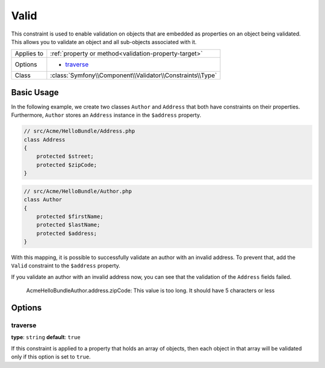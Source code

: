 Valid
=====

This constraint is used to enable validation on objects that are embedded
as properties on an object being validated. This allows you to validate an
object and all sub-objects associated with it.

+----------------+---------------------------------------------------------------------+
| Applies to     | :ref:`property or method<validation-property-target>`               |
+----------------+---------------------------------------------------------------------+
| Options        | - `traverse`_                                                       |
+----------------+---------------------------------------------------------------------+
| Class          | :class:`Symfony\\Component\\Validator\\Constraints\\Type`           |
+----------------+---------------------------------------------------------------------+

Basic Usage
-----------

In the following example, we create two classes ``Author`` and ``Address``
that both have constraints on their properties. Furthermore, ``Author`` stores
an ``Address`` instance in the ``$address`` property.

.. code-block:: php

    // src/Acme/HelloBundle/Address.php
    class Address
    {
        protected $street;
        protected $zipCode;
    }

.. code-block:: php

    // src/Acme/HelloBundle/Author.php
    class Author
    {
        protected $firstName;
        protected $lastName;
        protected $address;
    }

.. configuration-block::

    .. code-block:: yaml

        # src/Acme/HelloBundle/Resources/config/validation.yml
        Acme\HelloBundle\Address:
            properties:
                street:
                    - NotBlank: ~
                zipCode:
                    - NotBlank: ~
                    - MaxLength: 5

        Acme\HelloBundle\Author:
            properties:
                firstName:
                    - NotBlank: ~
                    - MinLength: 4
                lastName:
                    - NotBlank: ~

    .. code-block:: xml

        <!-- src/Acme/HelloBundle/Resources/config/validation.xml -->
        <class name="Acme\HelloBundle\Address">
            <property name="street">
                <constraint name="NotBlank" />
            </property>
            <property name="zipCode">
                <constraint name="NotBlank" />
                <constraint name="MaxLength">5</constraint>
            </property>
        </class>

        <class name="Acme\HelloBundle\Author">
            <property name="firstName">
                <constraint name="NotBlank" />
                <constraint name="MinLength">4</constraint>
            </property>
            <property name="lastName">
                <constraint name="NotBlank" />
            </property>
        </class>

    .. code-block:: php

        // src/Acme/HelloBundle/Address.php
        use Symfony\Component\Validator\Mapping\ClassMetadata;
        use Symfony\Component\Validator\Constraints\NotBlank;
        use Symfony\Component\Validator\Constraints\MaxLength;
        
        class Address
        {
            protected $street;

            protected $zipCode;
            
            public static function loadValidatorMetadata(ClassMetadata $metadata)
            {
                $metadata->addPropertyConstraint('street', new NotBlank());
                $metadata->addPropertyConstraint('zipCode', new NotBlank());
                $metadata->addPropertyConstraint('zipCode', new MaxLength(5));
            }
        }

        // src/Acme/HelloBundle/Author.php
        use Symfony\Component\Validator\Mapping\ClassMetadata;
        use Symfony\Component\Validator\Constraints\NotBlank;
        use Symfony\Component\Validator\Constraints\MinLength;
        
        class Author
        {
            protected $firstName;
            protected $lastName;
            protected $address;
            
            public static function loadValidatorMetadata(ClassMetadata $metadata)
            {
                $metadata->addPropertyConstraint('firstName', new NotBlank());
                $metadata->addPropertyConstraint('firstName', new MinLength(4));
                $metadata->addPropertyConstraint('lastName', new NotBlank());
            }
        }

    .. code-block:: php-annotations

        // src/Acme/HelloBundle/Address.php
        use Symfony\Component\Validator\Constraints as Assert;

        class Address
        {
            /**
             * @Assert\NotBlank()
             */
            protected $street;

            /**
             * @Assert\NotBlank
             * @Assert\MaxLength(5)
             */
            protected $zipCode;
        }

        // src/Acme/HelloBundle/Author.php
        class Author
        {
            /**
             * @Assert\NotBlank
             * @Assert\MinLength(4)
             */
            protected $firstName;

            /**
             * @Assert\NotBlank
             */
            protected $lastName;
            
            protected $address;
        }

With this mapping, it is possible to successfully validate an author with an
invalid address. To prevent that, add the ``Valid`` constraint to the ``$address``
property.

.. configuration-block::

    .. code-block:: yaml

        # src/Acme/HelloBundle/Resources/config/validation.yml
        Acme\HelloBundle\Author:
            properties:
                address:
                    - Valid: ~

    .. code-block:: xml

        <!-- src/Acme/HelloBundle/Resources/config/validation.xml -->
        <class name="Acme\HelloBundle\Author">
            <property name="address">
                <constraint name="Valid" />
            </property>
        </class>

    .. code-block:: php

        // src/Acme/HelloBundle/Author.php
        use Symfony\Component\Validator\Mapping\ClassMetadata;
        use Symfony\Component\Validator\Constraints\Valid;
        
        class Author
        {
            protected $address;
            
            public static function loadValidatorMetadata(ClassMetadata $metadata)
            {
                $metadata->addPropertyConstraint('address', new Valid());
            }
        }

    .. code-block:: php-annotations

        // src/Acme/HelloBundle/Author.php
        use Symfony\Component\Validator\Constraints as Assert;

        class Author
        {
            /* ... */
            
            /**
             * @Assert\Valid
             */
            protected $address;
        }

If you validate an author with an invalid address now, you can see that the
validation of the ``Address`` fields failed.

    Acme\HelloBundle\Author.address.zipCode:
    This value is too long. It should have 5 characters or less

Options
-------

traverse
~~~~~~~~

**type**: ``string`` **default**: ``true``

If this constraint is applied to a property that holds an array of objects,
then each object in that array will be validated only if this option is set
to ``true``.
